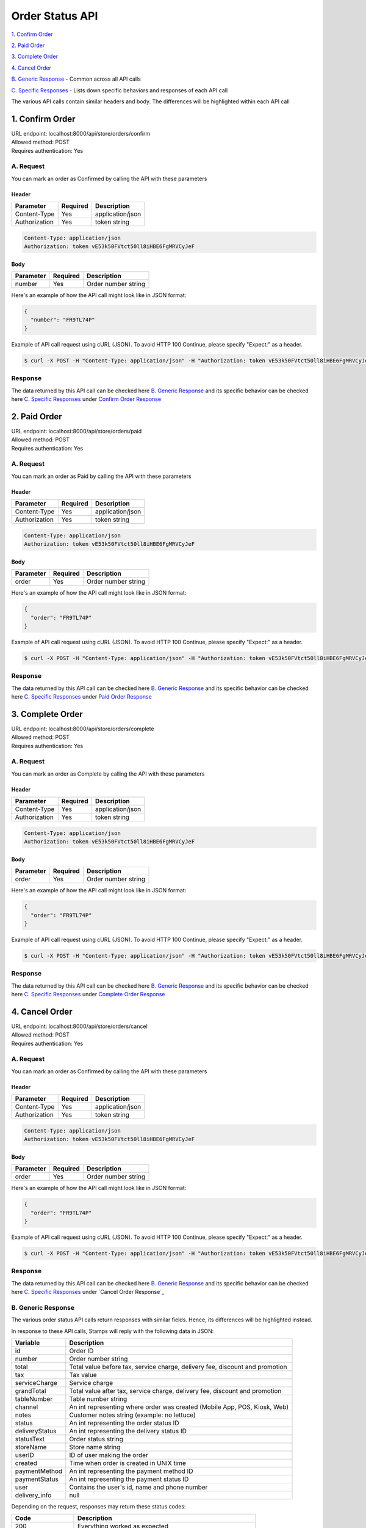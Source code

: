************************************
Order Status API
************************************


`1. Confirm Order`_

`2. Paid Order`_

`3. Complete Order`_

`4. Cancel Order`_

`B. Generic Response`_ - Common across all API calls

`C. Specific Responses`_ - Lists down specific behaviors and responses of each API call

The various API calls contain similar headers and body. The differences will be highlighted within each API call


1. Confirm Order
==================
| URL endpoint: localhost:8000/api/store/orders/confirm
| Allowed method: POST
| Requires authentication: Yes

A. Request
----------

You can mark an order as Confirmed by calling the API with these parameters

Header
______

=================== =========== =======================
Parameter           Required    Description
=================== =========== =======================
Content-Type        Yes         application/json
Authorization       Yes         token string
=================== =========== =======================

.. code-block::

    Content-Type: application/json
    Authorization: token vE53k50FVtct50ll8iHBE6FgMRVCyJeF

Body
______

=================== =========== =======================
Parameter           Required    Description
=================== =========== =======================
number              Yes         Order number string
=================== =========== =======================


Here's an example of how the API call might look like in JSON format:

.. code-block:: javascript

    {
      "number": "FR9TL74P"
    }


Example of API call request using cURL (JSON). To avoid HTTP 100 Continue, please specify "Expect:" as a header.

.. code-block:: bash

    $ curl -X POST -H "Content-Type: application/json" -H "Authorization: token vE53k50FVtct50ll8iHBE6FgMRVCyJeF" -H "Expect:" localhost:8000/api/store/orders/confirm -i -d '{ "number": "FR9TL74P" }'
    

Response
----------

The data returned by this API call can be checked here `B. Generic Response`_ and its specific behavior can be checked here `C. Specific Responses`_ under `Confirm Order Response`_


2. Paid Order
==================
| URL endpoint: localhost:8000/api/store/orders/paid
| Allowed method: POST
| Requires authentication: Yes

A. Request
----------

You can mark an order as Paid by calling the API with these parameters

Header
______

=================== =========== =======================
Parameter           Required    Description
=================== =========== =======================
Content-Type        Yes         application/json
Authorization       Yes         token string
=================== =========== =======================

.. code-block::

    Content-Type: application/json
    Authorization: token vE53k50FVtct50ll8iHBE6FgMRVCyJeF

Body
______

=================== =========== =======================
Parameter           Required    Description
=================== =========== =======================
order               Yes         Order number string
=================== =========== =======================


Here's an example of how the API call might look like in JSON format:

.. code-block:: javascript

    {
      "order": "FR9TL74P"
    }


Example of API call request using cURL (JSON). To avoid HTTP 100 Continue, please specify "Expect:" as a header.

.. code-block:: bash

    $ curl -X POST -H "Content-Type: application/json" -H "Authorization: token vE53k50FVtct50ll8iHBE6FgMRVCyJeF" -H "Expect:" localhost:8000/api/store/orders/paid -i -d '{ "order": "FR9TL74P" }'
    
Response
----------

The data returned by this API call can be checked here `B. Generic Response`_ and its specific behavior can be checked here `C. Specific Responses`_ under `Paid Order Response`_


3. Complete Order
==================
| URL endpoint: localhost:8000/api/store/orders/complete
| Allowed method: POST
| Requires authentication: Yes

A. Request
----------

You can mark an order as Complete by calling the API with these parameters

Header
______

=================== =========== =======================
Parameter           Required    Description
=================== =========== =======================
Content-Type        Yes         application/json
Authorization       Yes         token string
=================== =========== =======================

.. code-block::

    Content-Type: application/json
    Authorization: token vE53k50FVtct50ll8iHBE6FgMRVCyJeF

Body
______

=================== =========== =======================
Parameter           Required    Description
=================== =========== =======================
order               Yes         Order number string
=================== =========== =======================


Here's an example of how the API call might look like in JSON format:

.. code-block:: javascript

    {
      "order": "FR9TL74P"
    }


Example of API call request using cURL (JSON). To avoid HTTP 100 Continue, please specify "Expect:" as a header.

.. code-block:: bash

    $ curl -X POST -H "Content-Type: application/json" -H "Authorization: token vE53k50FVtct50ll8iHBE6FgMRVCyJeF" -H "Expect:" localhost:8000/api/store/orders/complete -i -d '{ "order": "FR9TL74P" }'
    
Response
----------

The data returned by this API call can be checked here `B. Generic Response`_ and its specific behavior can be checked here `C. Specific Responses`_ under `Complete Order Response`_


4. Cancel Order
==================
| URL endpoint: localhost:8000/api/store/orders/cancel
| Allowed method: POST
| Requires authentication: Yes

A. Request
------------

You can mark an order as Confirmed by calling the API with these parameters

Header
______

=================== =========== =======================
Parameter           Required    Description
=================== =========== =======================
Content-Type        Yes         application/json
Authorization       Yes         token string
=================== =========== =======================

.. code-block::

    Content-Type: application/json
    Authorization: token vE53k50FVtct50ll8iHBE6FgMRVCyJeF

Body
______

=================== =========== =======================
Parameter           Required    Description
=================== =========== =======================
order               Yes         Order number string
=================== =========== =======================


Here's an example of how the API call might look like in JSON format:

.. code-block:: javascript

    {
      "order": "FR9TL74P"
    }


Example of API call request using cURL (JSON). To avoid HTTP 100 Continue, please specify "Expect:" as a header.

.. code-block:: bash

    $ curl -X POST -H "Content-Type: application/json" -H "Authorization: token vE53k50FVtct50ll8iHBE6FgMRVCyJeF" -H "Expect:" localhost:8000/api/store/orders/cancel -i -d '{ "order": "FR9TL74P" }'
    
Response
----------

The data returned by this API call can be checked here `B. Generic Response`_ and its specific behavior can be checked here `C. Specific Responses`_ under `Cancel Order Response`_


B. Generic Response
---------------------

The various order status API calls return responses with similar fields. Hence, its differences will be highlighted instead.

In response to these API calls, Stamps will reply with the following data in JSON:

=================== ==================
Variable            Description
=================== ==================
id                  Order ID
number              Order number string
total               Total value before tax, service charge, delivery fee, discount and promotion
tax                 Tax value
serviceCharge       Service charge
grandTotal          Total value after tax, service charge, delivery fee, discount and promotion
tableNumber         Table number string
channel             An int representing where order was created (Mobile App, POS, Kiosk, Web)
notes               Customer notes string (example: no lettuce)
status              An int representing the order status ID
deliveryStatus      An int representing the delivery status ID
statusText          Order status string
storeName           Store name string
userID              ID of user making the order
created             Time when order is created in UNIX time
paymentMethod       An int representing the payment method ID
paymentStatus       An int representing the payment status ID
user                Contains the user's id, name and phone number
delivery_info       null
=================== ==================

Depending on the request, responses may return these status codes:

=================== ==============================
Code                Description
=================== ==============================
200                 Everything worked as expected
400                 Bad Request, usually missing a required parameter
401                 Unauthorized, usually missing or wrong authentication token
403                 Forbidden – You do not have permission for this request
405                 HTTP method not allowed
500, 502, 503, 504  Something went wrong on Stamps' server
=================== ==============================


Here are examples of API responses:


If call to order status API is successful (JSON):

.. code-block:: bash

    HTTP/1.0 200 OK
    Vary: Accept
    Content-Type: application/json
    Allow: POST, OPTIONS
    [Redacted Header]

    {
        "id": 1,
        "number": "FR9TL74P",
        "total": 36364.0,
        "tax": 3636.0,
        "serviceCharge": 0.0,
        "grandTotal": 40000.0,
        "tableNumber": "A1",
        "channel": 2,
        "notes": "No lettuce",
        "status": 10,
        "deliveryStatus": 10,
        "statusText": "Confirmed",
        "storeName": "Burger God",
        "userID": 1,
        "created": 1564045835,
        "paymentMethod": 1,
        "paymentStatus": 1,
        "user": {
            "id": 1,
            "name": "user",
            "phone": "+628111111111"
        },
        "delivery_info": null
    }

When some fields don't validate (JSON):

.. code-block:: bash

    HTTP/1.0 400 BAD REQUEST
    Vary: Accept
    Content-Type: application/json
    Allow: POST, OPTIONS
    [Redacted Header]

    {
        "error_message": "Order not found",
        "error_code": "invalid_order_number",
        "errors": {
            "number": "Order not found"
        }
    }

If missing or wrong authentication token:

.. code-block:: bash

    HTTP/1.0 401 UNAUTHORIZED
    Vary: Accept
    Content-Type: application/json
    Allow: POST, OPTIONS
    [Redacted Header]
    
    {"detail": "Invalid token"}

If HTTP is used instead of HTTPS:

.. code-block:: bash

    HTTP/1.0 403 FORBIDDEN
    Vary: Accept
    Content-Type: application/json
    Allow: POST, OPTIONS
    [Redacted Header]

    {"detail": "Please use https instead of http"}


C. Specific Responses
-----------------------

These are the specific behaviors and responses caused by specific API calls


Confirm Order Response
_______________________

Confirm Order changes the :code:`"status"` field from 1 (new) to 10 (confirmed) and the :code:`"statusText"` from "New" to "Confirmed".

If an order is already confirmed, complete, or cancelled, the API call will return an error response stating that.


Paid Order Response
_______________________

Paid Order changes the :code:`"paymentStatus"` field from 1 (unpaid) to 2 (paid).

If an order is already paid or cancelled, the API call will return an error response stating that.


Complete Order Response
_______________________

Complete Order changes the :code:`"paymentStatus"` field to 2 (paid), :code:`"status"` field to 20 (complete) and the :code:`"statusText"` field to "Complete" regardless of the values within the fields beforehand except for the condition(s) below.

If an order is already complete or cancelled, the API call will return an error response stating that.


Cancel Order Response

Cancel Order changes the :code:`"status"` field to 30 (cancelled) and the :code:`"statusText"` field to "Cancelled". This action will cause the order to be inaccessible to the other 3 API calls and **cannot be reversed**.

If an order is already cancelled, the API call will return an error response stating that.

These are various examples of the error responses returned by failed API calls described above:

Header

.. code-block:: bash

    HTTP/1.0 400 BAD REQUEST
    Vary: Accept
    Content-Type: application/json
    Allow: POST, OPTIONS
    [Redacted Header]
    
Body

.. code-block:: json

    {
        "error_message": "Order has been confirmed",
        "error_code": "invalid_status",
        "errors": {
            "number": "Order has been confirmed"
        }
    }

    {
        "error_message": "Order already paid",
        "error_code": "already_paid",
        "errors": {
            "order": "Order already paid"
        }
    }

    {
        "error_message": "Order already completed",
        "error_code": "order_already_completed",
        "errors": {
            "order": "Order already completed"
        }
    }

    {
        "error_message": "Order already canceled",
        "error_code": "order_already_canceled",
        "errors": {
            "order": "Order already canceled"
        }
    }
